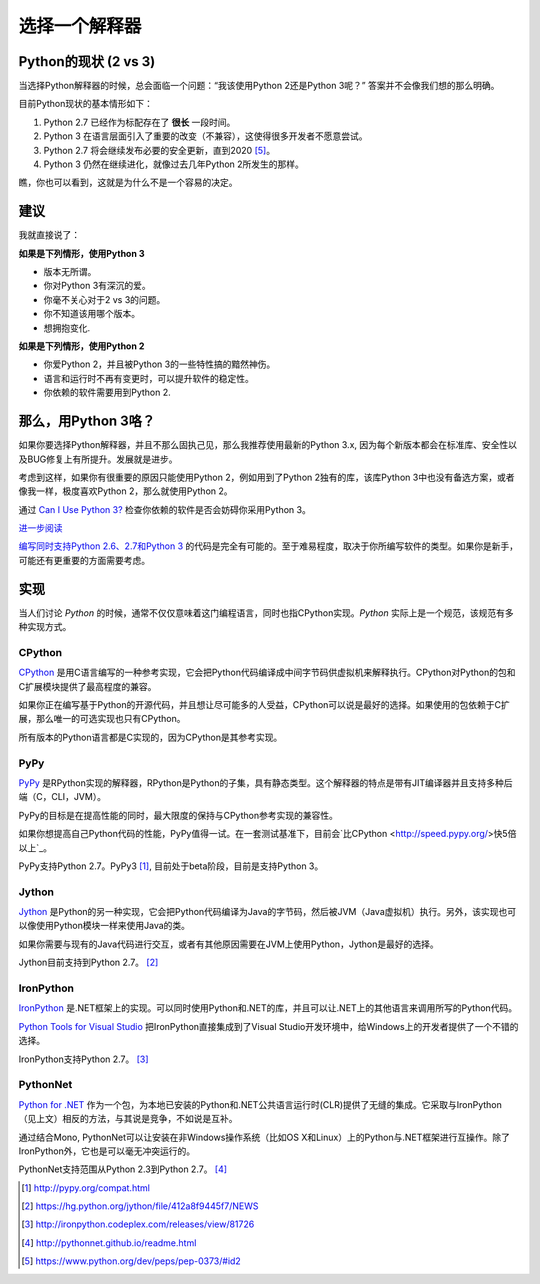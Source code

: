 选择一个解释器
==============

.. _which-python:

Python的现状 (2 vs 3)
~~~~~~~~~~~~~~~~~~~~~~~

当选择Python解释器的时候，总会面临一个问题：“我该使用Python 2还是Python 3呢？” 答案并不会像我们想的那么明确。


目前Python现状的基本情形如下：

1. Python 2.7 已经作为标配存在了 **很长** 一段时间。
2. Python 3 在语言层面引入了重要的改变（不兼容），这使得很多开发者不愿意尝试。
3. Python 2.7 将会继续发布必要的安全更新，直到2020 [#pep373_eol]_。
4. Python 3 仍然在继续进化，就像过去几年Python 2所发生的那样。

瞧，你也可以看到，这就是为什么不是一个容易的决定。


建议
~~~~~

我就直接说了：


**如果是下列情形，使用Python 3**

- 版本无所谓。
- 你对Python 3有深沉的爱。
- 你毫不关心对于2 vs 3的问题。
- 你不知道该用哪个版本。
- 想拥抱变化.

**如果是下列情形，使用Python 2**

- 你爱Python 2，并且被Python 3的一些特性搞的黯然神伤。
- 语言和运行时不再有变更时，可以提升软件的稳定性。
- 你依赖的软件需要用到Python 2.


那么，用Python 3咯？
~~~~~~~~~~~~~~~~~~~~

如果你要选择Python解释器，并且不那么固执己见，那么我推荐使用最新的Python 3.x, 因为每个新版本都会在标准库、安全性以及BUG修复上有所提升。发展就是进步。

考虑到这样，如果你有很重要的原因只能使用Python 2，例如用到了Python 2独有的库，该库Python 3中也没有备选方案，或者像我一样，极度喜欢Python 2，那么就使用Python 2。

通过 `Can I Use Python 3? <https://caniusepython3.com/>`_ 检查你依赖的软件是否会妨碍你采用Python 3。

`进一步阅读 <http://wiki.python.org/moin/Python2orPython3>`_

`编写同时支持Python 2.6、2.7和Python 3 <https://docs.python.org/3/howto/pyporting.html>`_ 的代码是完全有可能的。至于难易程度，取决于你所编写软件的类型。如果你是新手，可能还有更重要的方面需要考虑。

实现
~~~~~

当人们讨论 *Python* 的时候，通常不仅仅意味着这门编程语言，同时也指CPython实现。*Python* 实际上是一个规范，该规范有多种实现方式。

CPython
-------

`CPython <http://www.python.org>`_ 是用C语言编写的一种参考实现，它会把Python代码编译成中间字节码供虚拟机来解释执行。CPython对Python的包和C扩展模块提供了最高程度的兼容。

如果你正在编写基于Python的开源代码，并且想让尽可能多的人受益，CPython可以说是最好的选择。如果使用的包依赖于C扩展，那么唯一的可选实现也只有CPython。

所有版本的Python语言都是C实现的，因为CPython是其参考实现。

PyPy
----

`PyPy <http://pypy.org/>`_ 是RPython实现的解释器，RPython是Python的子集，具有静态类型。这个解释器的特点是带有JIT编译器并且支持多种后端（C，CLI，JVM）。

PyPy的目标是在提高性能的同时，最大限度的保持与CPython参考实现的兼容性。

如果你想提高自己Python代码的性能，PyPy值得一试。在一套测试基准下，目前会`比CPython <http://speed.pypy.org/>快5倍以上`_。

PyPy支持Python 2.7。PyPy3 [#pypy_ver]_, 目前处于beta阶段，目前是支持Python 3。

Jython
------

`Jython <http://www.jython.org/>`_ 是Python的另一种实现，它会把Python代码编译为Java的字节码，然后被JVM（Java虚拟机）执行。另外，该实现也可以像使用Python模块一样来使用Java的类。

如果你需要与现有的Java代码进行交互，或者有其他原因需要在JVM上使用Python，Jython是最好的选择。

Jython目前支持到Python 2.7。 [#jython_ver]_

IronPython
----------

`IronPython <http://ironpython.net/>`_  是.NET框架上的实现。可以同时使用Python和.NET的库，并且可以让.NET上的其他语言来调用所写的Python代码。

`Python Tools for Visual Studio <http://ironpython.net/tools/>`_ 把IronPython直接集成到了Visual Studio开发环境中，给Windows上的开发者提供了一个不错的选择。

IronPython支持Python 2.7。 [#iron_ver]_

PythonNet
---------

`Python for .NET <http://pythonnet.github.io/>`_ 作为一个包，为本地已安装的Python和.NET公共语言运行时(CLR)提供了无缝的集成。它采取与IronPython （见上文）相反的方法，与其说是竞争，不如说是互补。

通过结合Mono, PythonNet可以让安装在非Windows操作系统（比如OS X和Linux）上的Python与.NET框架进行互操作。除了IronPython外，它也是可以毫无冲突运行的。

PythonNet支持范围从Python 2.3到Python 2.7。 [#pythonnet_ver]_

.. [#pypy_ver] http://pypy.org/compat.html

.. [#jython_ver] https://hg.python.org/jython/file/412a8f9445f7/NEWS

.. [#iron_ver] http://ironpython.codeplex.com/releases/view/81726

.. [#pythonnet_ver] http://pythonnet.github.io/readme.html

.. [#pep373_eol] https://www.python.org/dev/peps/pep-0373/#id2
